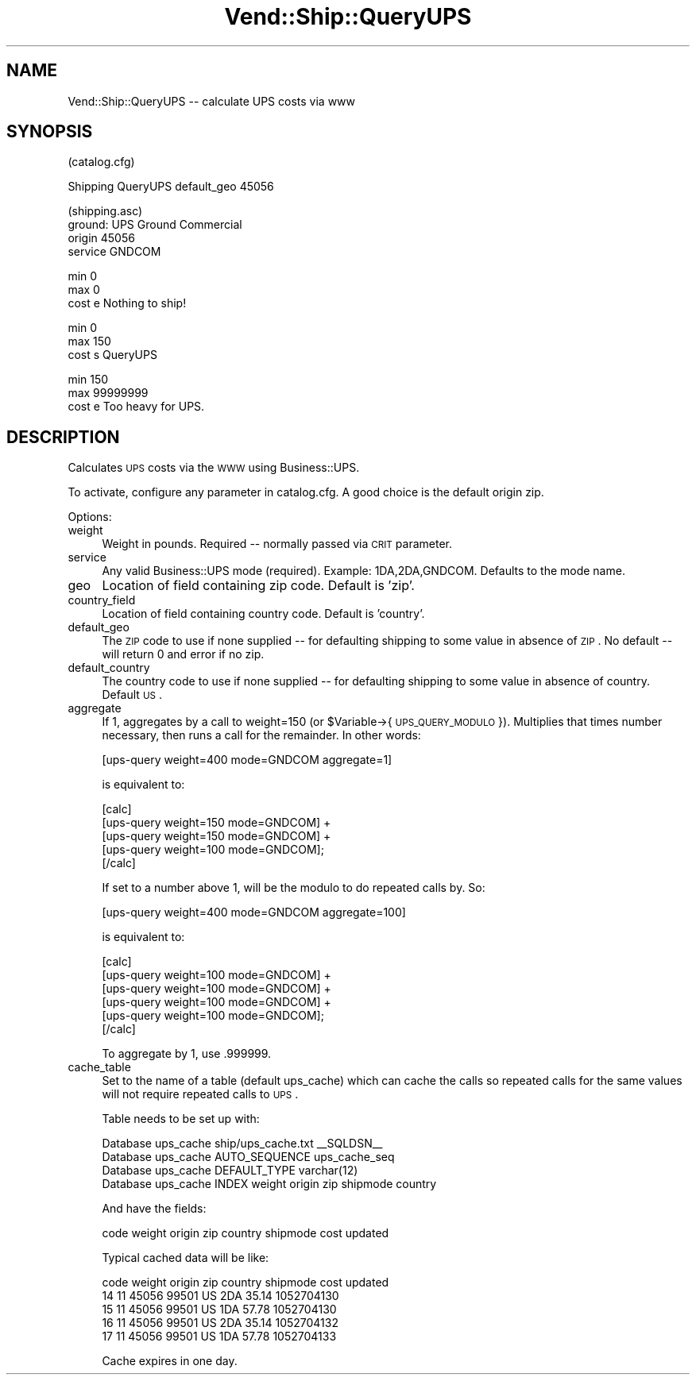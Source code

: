 .\" Automatically generated by Pod::Man v1.37, Pod::Parser v1.32
.\"
.\" Standard preamble:
.\" ========================================================================
.de Sh \" Subsection heading
.br
.if t .Sp
.ne 5
.PP
\fB\\$1\fR
.PP
..
.de Sp \" Vertical space (when we can't use .PP)
.if t .sp .5v
.if n .sp
..
.de Vb \" Begin verbatim text
.ft CW
.nf
.ne \\$1
..
.de Ve \" End verbatim text
.ft R
.fi
..
.\" Set up some character translations and predefined strings.  \*(-- will
.\" give an unbreakable dash, \*(PI will give pi, \*(L" will give a left
.\" double quote, and \*(R" will give a right double quote.  | will give a
.\" real vertical bar.  \*(C+ will give a nicer C++.  Capital omega is used to
.\" do unbreakable dashes and therefore won't be available.  \*(C` and \*(C'
.\" expand to `' in nroff, nothing in troff, for use with C<>.
.tr \(*W-|\(bv\*(Tr
.ds C+ C\v'-.1v'\h'-1p'\s-2+\h'-1p'+\s0\v'.1v'\h'-1p'
.ie n \{\
.    ds -- \(*W-
.    ds PI pi
.    if (\n(.H=4u)&(1m=24u) .ds -- \(*W\h'-12u'\(*W\h'-12u'-\" diablo 10 pitch
.    if (\n(.H=4u)&(1m=20u) .ds -- \(*W\h'-12u'\(*W\h'-8u'-\"  diablo 12 pitch
.    ds L" ""
.    ds R" ""
.    ds C` ""
.    ds C' ""
'br\}
.el\{\
.    ds -- \|\(em\|
.    ds PI \(*p
.    ds L" ``
.    ds R" ''
'br\}
.\"
.\" If the F register is turned on, we'll generate index entries on stderr for
.\" titles (.TH), headers (.SH), subsections (.Sh), items (.Ip), and index
.\" entries marked with X<> in POD.  Of course, you'll have to process the
.\" output yourself in some meaningful fashion.
.if \nF \{\
.    de IX
.    tm Index:\\$1\t\\n%\t"\\$2"
..
.    nr % 0
.    rr F
.\}
.\"
.\" For nroff, turn off justification.  Always turn off hyphenation; it makes
.\" way too many mistakes in technical documents.
.hy 0
.if n .na
.\"
.\" Accent mark definitions (@(#)ms.acc 1.5 88/02/08 SMI; from UCB 4.2).
.\" Fear.  Run.  Save yourself.  No user-serviceable parts.
.    \" fudge factors for nroff and troff
.if n \{\
.    ds #H 0
.    ds #V .8m
.    ds #F .3m
.    ds #[ \f1
.    ds #] \fP
.\}
.if t \{\
.    ds #H ((1u-(\\\\n(.fu%2u))*.13m)
.    ds #V .6m
.    ds #F 0
.    ds #[ \&
.    ds #] \&
.\}
.    \" simple accents for nroff and troff
.if n \{\
.    ds ' \&
.    ds ` \&
.    ds ^ \&
.    ds , \&
.    ds ~ ~
.    ds /
.\}
.if t \{\
.    ds ' \\k:\h'-(\\n(.wu*8/10-\*(#H)'\'\h"|\\n:u"
.    ds ` \\k:\h'-(\\n(.wu*8/10-\*(#H)'\`\h'|\\n:u'
.    ds ^ \\k:\h'-(\\n(.wu*10/11-\*(#H)'^\h'|\\n:u'
.    ds , \\k:\h'-(\\n(.wu*8/10)',\h'|\\n:u'
.    ds ~ \\k:\h'-(\\n(.wu-\*(#H-.1m)'~\h'|\\n:u'
.    ds / \\k:\h'-(\\n(.wu*8/10-\*(#H)'\z\(sl\h'|\\n:u'
.\}
.    \" troff and (daisy-wheel) nroff accents
.ds : \\k:\h'-(\\n(.wu*8/10-\*(#H+.1m+\*(#F)'\v'-\*(#V'\z.\h'.2m+\*(#F'.\h'|\\n:u'\v'\*(#V'
.ds 8 \h'\*(#H'\(*b\h'-\*(#H'
.ds o \\k:\h'-(\\n(.wu+\w'\(de'u-\*(#H)/2u'\v'-.3n'\*(#[\z\(de\v'.3n'\h'|\\n:u'\*(#]
.ds d- \h'\*(#H'\(pd\h'-\w'~'u'\v'-.25m'\f2\(hy\fP\v'.25m'\h'-\*(#H'
.ds D- D\\k:\h'-\w'D'u'\v'-.11m'\z\(hy\v'.11m'\h'|\\n:u'
.ds th \*(#[\v'.3m'\s+1I\s-1\v'-.3m'\h'-(\w'I'u*2/3)'\s-1o\s+1\*(#]
.ds Th \*(#[\s+2I\s-2\h'-\w'I'u*3/5'\v'-.3m'o\v'.3m'\*(#]
.ds ae a\h'-(\w'a'u*4/10)'e
.ds Ae A\h'-(\w'A'u*4/10)'E
.    \" corrections for vroff
.if v .ds ~ \\k:\h'-(\\n(.wu*9/10-\*(#H)'\s-2\u~\d\s+2\h'|\\n:u'
.if v .ds ^ \\k:\h'-(\\n(.wu*10/11-\*(#H)'\v'-.4m'^\v'.4m'\h'|\\n:u'
.    \" for low resolution devices (crt and lpr)
.if \n(.H>23 .if \n(.V>19 \
\{\
.    ds : e
.    ds 8 ss
.    ds o a
.    ds d- d\h'-1'\(ga
.    ds D- D\h'-1'\(hy
.    ds th \o'bp'
.    ds Th \o'LP'
.    ds ae ae
.    ds Ae AE
.\}
.rm #[ #] #H #V #F C
.\" ========================================================================
.\"
.IX Title "Vend::Ship::QueryUPS 3"
.TH Vend::Ship::QueryUPS 3 "2008-11-12" "perl v5.8.8" "User Contributed Perl Documentation"
.SH "NAME"
Vend::Ship::QueryUPS \-\- calculate UPS costs via www
.SH "SYNOPSIS"
.IX Header "SYNOPSIS"
.Vb 1
\&  (catalog.cfg)
.Ve
.PP
.Vb 1
\&  Shipping  QueryUPS  default_geo  45056
.Ve
.PP
.Vb 4
\&  (shipping.asc)
\&  ground: UPS Ground Commercial
\&     origin  45056
\&     service GNDCOM
.Ve
.PP
.Vb 3
\&         min    0
\&         max    0
\&         cost   e Nothing to ship!
.Ve
.PP
.Vb 3
\&         min    0
\&         max    150
\&         cost   s QueryUPS
.Ve
.PP
.Vb 3
\&         min    150
\&         max    99999999
\&         cost   e Too heavy for UPS.
.Ve
.SH "DESCRIPTION"
.IX Header "DESCRIPTION"
Calculates \s-1UPS\s0 costs via the \s-1WWW\s0 using Business::UPS. 
.PP
To activate, configure any parameter in catalog.cfg. A good choice
is the default origin zip.
.PP
Options:
.IP "weight" 4
.IX Item "weight"
Weight in pounds. Required \*(-- normally passed via \s-1CRIT\s0 parameter.
.IP "service" 4
.IX Item "service"
Any valid Business::UPS mode (required). Example: 1DA,2DA,GNDCOM. Defaults
to the mode name.
.IP "geo" 4
.IX Item "geo"
Location of field containing zip code. Default is 'zip'.
.IP "country_field" 4
.IX Item "country_field"
Location of field containing country code. Default is 'country'.
.IP "default_geo" 4
.IX Item "default_geo"
The \s-1ZIP\s0 code to use if none supplied \*(-- for defaulting shipping to some
value in absence of \s-1ZIP\s0. No default \*(-- will return 0 and error if
no zip.
.IP "default_country" 4
.IX Item "default_country"
The country code to use if none supplied \*(-- for defaulting shipping to some
value in absence of country. Default \s-1US\s0.
.IP "aggregate" 4
.IX Item "aggregate"
If 1, aggregates by a call to weight=150 (or \f(CW$Variable\fR\->{\s-1UPS_QUERY_MODULO\s0}).
Multiplies that times number necessary, then runs a call for the
remainder. In other words:
.Sp
.Vb 1
\&        [ups-query weight=400 mode=GNDCOM aggregate=1]
.Ve
.Sp
is equivalent to:
.Sp
.Vb 5
\&        [calc]
\&                [ups-query weight=150 mode=GNDCOM] + 
\&                [ups-query weight=150 mode=GNDCOM] + 
\&                [ups-query weight=100 mode=GNDCOM];
\&        [/calc]
.Ve
.Sp
If set to a number above 1, will be the modulo to do repeated calls by. So:
.Sp
.Vb 1
\&        [ups-query weight=400 mode=GNDCOM aggregate=100]
.Ve
.Sp
is equivalent to:
.Sp
.Vb 6
\&        [calc]
\&                [ups-query weight=100 mode=GNDCOM] + 
\&                [ups-query weight=100 mode=GNDCOM] + 
\&                [ups-query weight=100 mode=GNDCOM] + 
\&                [ups-query weight=100 mode=GNDCOM];
\&        [/calc]
.Ve
.Sp
To aggregate by 1, use .999999.
.IP "cache_table" 4
.IX Item "cache_table"
Set to the name of a table (default ups_cache) which can cache the
calls so repeated calls for the same values will not require repeated
calls to \s-1UPS\s0.
.Sp
Table needs to be set up with:
.Sp
.Vb 4
\&        Database   ups_cache        ship/ups_cache.txt         __SQLDSN__
\&        Database   ups_cache        AUTO_SEQUENCE  ups_cache_seq
\&        Database   ups_cache        DEFAULT_TYPE varchar(12)
\&        Database   ups_cache        INDEX  weight origin zip shipmode country
.Ve
.Sp
And have the fields:
.Sp
.Vb 1
\&         code weight origin zip country shipmode cost updated
.Ve
.Sp
Typical cached data will be like:
.Sp
.Vb 5
\&        code    weight  origin  zip     country shipmode        cost    updated
\&        14      11      45056   99501   US      2DA     35.14   1052704130
\&        15      11      45056   99501   US      1DA     57.78   1052704130
\&        16      11      45056   99501   US      2DA     35.14   1052704132
\&        17      11      45056   99501   US      1DA     57.78   1052704133
.Ve
.Sp
Cache expires in one day.
